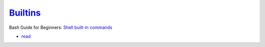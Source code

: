 
===================================================================================
`Builtins <https://www.gnu.org/software/bash/manual/html_node/Bash-Builtins.html>`_
===================================================================================

.. highlight:: console

Bash Guide for Beginners: `Shell built-in commands <https://www.tldp.org/LDP/Bash-Beginners-Guide/html/sect_01_03.html#sect_01_03_02>`_

- `read <http://wiki.bash-hackers.org/commands/builtin/read>`_
